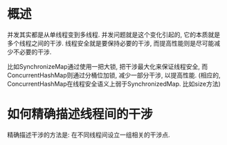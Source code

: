 * 概述
并发其实都是从单线程变到多线程.
并发问题就是这个变化引起的, 它的本质就是多个线程之间的干涉.
线程安全就是要保持必要的干涉, 而提高性能则是尽可能减少不必要的干涉.

比如SynchronizeMap通过使用一把大锁, 把干涉最大化来保证线程安全, 
而ConcurrentHashMap则通过分桶位加锁, 减少一部分干涉, 以提高性能.
(相应的, ConcurrentHashMap在线程安全语义上弱于SynchronizedMap. 比如size方法)

* 如何精确描述线程间的干涉
精确描述干涉的方法是: 在不同线程间设立一组相关的干涉点.
